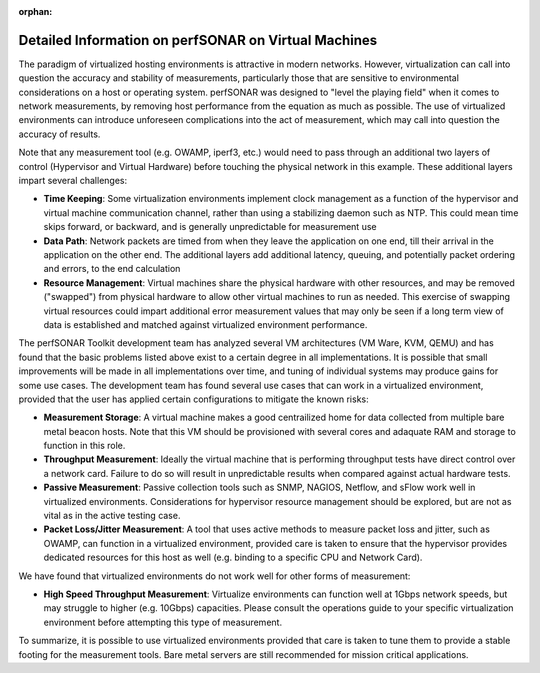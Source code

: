 :orphan:

******************************************************
Detailed Information on perfSONAR on Virtual Machines 
******************************************************

The paradigm of virtualized hosting environments is attractive in modern networks. However, virtualization can call into question the accuracy and stability of measurements, particularly those that are sensitive to environmental considerations on a host or operating system. perfSONAR was designed to "level the playing field" when it comes to network measurements, by removing host performance from the equation as much as possible.  The use of virtualized environments can introduce unforeseen complications into the act of measurement, which may call into question the accuracy of results. 

Note that any measurement tool (e.g. OWAMP, iperf3, etc.) would need to pass through an additional two layers of control (Hypervisor and Virtual Hardware) before touching the physical network in this example. These additional layers impart several challenges:

- **Time Keeping**: Some virtualization environments implement clock management as a function of the hypervisor and virtual machine communication channel, rather than using a stabilizing daemon such as NTP. This could mean time skips forward, or backward, and is generally unpredictable for measurement use

- **Data Path**: Network packets are timed from when they leave the application on one end, till their arrival in the application on the other end. The additional layers add additional latency, queuing, and potentially packet ordering and errors, to the end calculation

- **Resource Management**: Virtual machines share the physical hardware with other resources, and may be removed ("swapped") from physical hardware to allow other virtual machines to run as needed. This exercise of swapping virtual resources could impart additional error measurement values that may only be seen if a long term view of data is established and matched against virtualized environment performance. 

The perfSONAR Toolkit development team has analyzed several VM architectures (VM Ware, KVM, QEMU) and has found that the basic problems listed above exist to a certain degree in all implementations. It is possible that small improvements will be made in all implementations over time, and tuning of individual systems may produce gains for some use cases.  The development team has found several use cases that can work in a virtualized environment, provided that the user has applied certain configurations to mitigate the known risks:

- **Measurement Storage**: A virtual machine makes a good centrailized home for data collected from multiple bare metal beacon hosts.  Note that this VM should be provisioned with several cores and adaquate RAM and storage to function in this role. 

- **Throughput Measurement**: Ideally the virtual machine that is performing throughput tests have direct control over a network card.  Failure to do so will result in unpredictable results when compared against actual hardware tests. 

- **Passive Measurement**: Passive collection tools such as SNMP, NAGIOS, Netflow, and sFlow work well in virtualized environments. Considerations for hypervisor resource management should be explored, but are not as vital as in the active testing case.

- **Packet Loss/Jitter Measurement**: A tool that uses active methods to measure packet loss and jitter, such as OWAMP, can function in a virtualized environment, provided care is taken to ensure that the hypervisor provides dedicated resources for this host as well (e.g. binding to a specific CPU and Network Card). 

We have found that virtualized environments do not work well for other forms of measurement:

- **High Speed Throughput Measurement**: Virtualize environments can function well at 1Gbps network speeds, but may struggle to higher (e.g. 10Gbps) capacities. Please consult the operations guide to your specific virtualization environment before attempting this type of measurement.

To summarize, it is possible to use virtualized environments provided that care is taken to tune them to provide a stable footing for the measurement tools. Bare metal servers are still recommended for mission critical applications.


